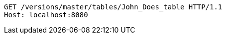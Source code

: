 [source,http,options="nowrap"]
----
GET /versions/master/tables/John_Does_table HTTP/1.1
Host: localhost:8080

----